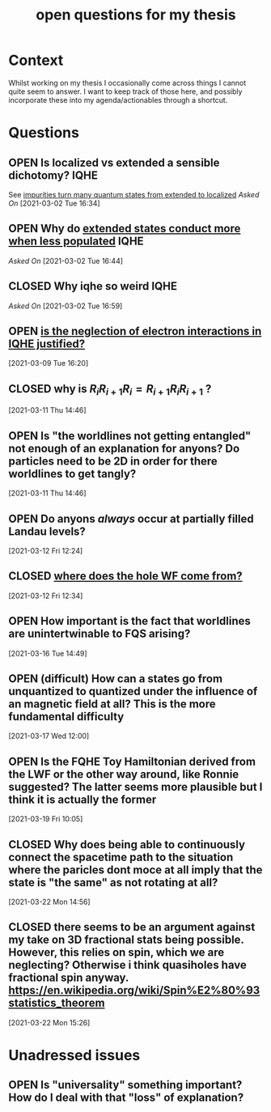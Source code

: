:PROPERTIES:
:ID:       e28cf1ba-433a-46ea-baf2-260df85ba7ec
:mtime:    20210701200055
:ctime:    20210701200055
:END:
#+title: open questions for my thesis
#+filetags: thesis
#+TODO: OPEN(o) | CLOSED (c)

* Context

Whilst working on my thesis I occasionally come across things I cannot quite seem to answer. I want to keep track of those here, and possibly incorporate these into my agenda/actionables through a shortcut.


* Questions
** OPEN Is localized vs extended a sensible dichotomy? :IQHE:
See [[id:d5074aea-3aab-4aa7-954c-7307e3907a17][impurities turn many quantum states from extended to localized]]
/Asked On/ [2021-03-02 Tue 16:34]
** OPEN Why do [[id:a133889b-5982-43d1-a4c5-e46312369b52][extended states conduct more when less populated]] :IQHE:
/Asked On/ [2021-03-02 Tue 16:44]
** CLOSED Why iqhe so weird :IQHE:
/Asked On/ [2021-03-02 Tue 16:59]
** OPEN  [[id:ac38176f-a082-4073-a084-f258b4db6efe][is the neglection of electron interactions in IQHE justified?]]
 [2021-03-09 Tue 16:20]
** CLOSED why is $R_i R_{i+1} R_i = R_{i+1} R_i R_{i+1}$ ?
 [2021-03-11 Thu 14:46]
** OPEN Is "the worldlines not getting entangled" not enough of an explanation for anyons? Do particles need to be 2D in order for there worldlines to get tangly?
 [2021-03-11 Thu 14:46]
** OPEN Do anyons /always/ occur at partially filled Landau levels?
 [2021-03-12 Fri 12:24]
** CLOSED [[id:91cc9a2b-8dd0-45c9-990e-127c413b907e][where does the hole WF come from?]]
 [2021-03-12 Fri 12:34]
** OPEN How important is the fact that worldlines are unintertwinable to FQS arising?
 [2021-03-16 Tue 14:49]
** OPEN (difficult) How can a states go from unquantized to quantized under the influence of an magnetic field at all? This is the more fundamental difficulty
 [2021-03-17 Wed 12:00]
** OPEN Is the FQHE Toy Hamiltonian derived from the LWF or the other way around, like Ronnie suggested? The latter seems more plausible but I think it is actually the former
 [2021-03-19 Fri 10:05]
** CLOSED Why does being able to continuously connect the spacetime path to the situation where the paricles dont moce at all imply that the state is  "the same" as not rotating at all?
 [2021-03-22 Mon 14:56]
** CLOSED there seems to be an argument against my take on 3D fractional stats being possible. However, this relies on spin, which we are neglecting? Otherwise i think quasiholes have fractional spin anyway. https://en.wikipedia.org/wiki/Spin%E2%80%93statistics_theorem
 [2021-03-22 Mon 15:26]

* Unadressed issues

** OPEN Is "universality" something important? How do I deal with that "loss" of explanation?
